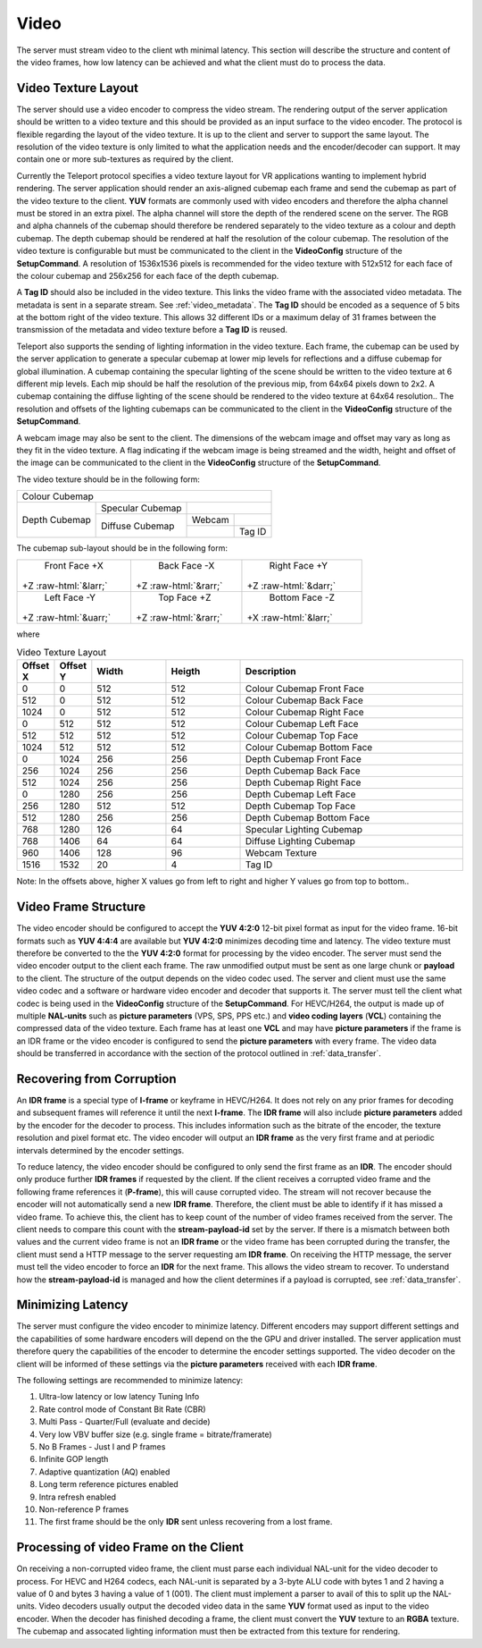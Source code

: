 .. _video:

#####
Video
#####


The server must stream video to the client wth minimal latency. 
This section will describe the structure and content of the video frames, how low latency can be achieved and what the client must do to process the data.


Video Texture Layout
^^^^^^^^^^^^^^^^^^^^
The server should use a video encoder to compress the video stream. 
The rendering output of the server application should be written to a video texture and this should be provided as an input surface to the video encoder.
The protocol is flexible regarding the layout of the video texture. It is up to the client and server to support the same layout.
The resolution of the video texture is only limited to what the application needs and the encoder/decoder can support. 
It may contain one or more sub-textures as required by the client. 

Currently the Teleport protocol specifies a video texture layout for VR applications wanting to implement hybrid rendering.
The server application should render an axis-aligned cubemap each frame and send the cubemap as part of the video texture to the client.
**YUV** formats are commonly used with video encoders and therefore the alpha channel must be stored in an extra pixel.
The alpha channel will store the depth of the rendered scene on the server.
The RGB and alpha channels of the cubemap should therefore be rendered separately to the video texture as a colour and depth cubemap.
The depth cubemap should be rendered at half the resolution of the colour cubemap.
The resolution of the video texture is configurable but must be communicated to the client in the **VideoConfig** structure of the **SetupCommand**.
A resolution of 1536x1536 pixels is recommended for the video texture with 512x512 for each face of the colour cubemap and 256x256 for each face of the depth cubemap. 

A **Tag ID** should also be included in the video texture. This links the video frame with the associated video metadata.
The metadata is sent in a separate stream. See :ref:`video_metadata`.
The **Tag ID** should be encoded as a sequence of 5 bits at the bottom right of the video texture. 
This allows 32 different IDs or a maximum delay of 31 frames between the transmission of the metadata and video texture before a **Tag ID** is reused. 

Teleport also supports the sending of lighting information in the video texture.
Each frame, the cubemap can be used by the server application to generate a specular cubemap at lower mip levels for reflections and a diffuse cubemap for global illumination.
A cubemap containing the specular lighting of the scene should be written to the video texture at 6 different mip levels.
Each mip should be half the resolution of the previous mip, from 64x64 pixels down to 2x2.
A cubemap containing the diffuse lighting of the scene should be rendered to the video texture at 64x64 resolution..
The resolution and offsets of the lighting cubemaps can be communicated to the client in the **VideoConfig** structure of the **SetupCommand**.


A webcam image may also be sent to the client. The dimensions of the webcam image and offset may vary as long as they fit in the video texture.
A flag indicating if the webcam image is being streamed and the width, height and offset of the image can be communicated to the client in the **VideoConfig** structure of the **SetupCommand**.

The video texture should be in the following form:

+-----------------------------------------------------------------------+
|                                                                       |
|                                                                       |
|                                                                       |
|                                                                       |
|                                                                       |
|                                                                       |
|                            Colour Cubemap                             |
|                                                                       |
|                                                                       |
|                                                                       |
|                                                                       |
|                                                                       |
|                                                                       |
+-----------------------------------+------------------+----------------+
|                                   |                  |                |
|                                   | Specular Cubemap |                |
|                                   |                  |                |
|           Depth Cubemap           +------------------+--------+-------+
|                                   |                  | Webcam |       |
|                                   | Diffuse Cubemap  +--------+-------+
|                                   |                  |        |Tag ID |
+-----------------------------------+------------------+--------+-------+


.. role:: red
.. role:: grn
.. role:: blu
.. role:: cyn
.. role:: mag
.. role:: yel

.. role::  raw-html(raw)
    :format: html

The cubemap sub-layout should be in the following form:

+-----------------------+-----------------------+-----------------------+
|                       |                       |                       |
|      Front Face       |      Back Face        |       Right Face      |
|      :red:`+X`        |      :cyn:`-X`        |       :grn:`+Y`       |
| +Z :raw-html:`&larr;` | +Z :raw-html:`&rarr;` | +Z :raw-html:`&darr;` |
|                       |                       |                       |
+-----------------------+-----------------------+-----------------------+
|                       |                       |                       |
|      Left Face        |      Top Face         |      Bottom Face      |
|      :mag:`-Y`        |      :blu:`+Z`        |      :yel:`-Z`        |
| +Z :raw-html:`&uarr;` | +Z :raw-html:`&rarr;` | +X :raw-html:`&larr;` |
|                       |                       |                       |
+-----------------------+-----------------------+-----------------------+


where

.. list-table:: Video Texture Layout
   :widths: 5 5 10 10 30
   :header-rows: 1

   * - Offset X
     - Offset Y
     - Width
     - Heigth
     - Description
   * - 0
     - 0
     - 512
     - 512
     - Colour Cubemap Front Face
   * - 512
     - 0
     - 512
     - 512
     - Colour Cubemap Back Face
   * - 1024
     - 0
     - 512
     - 512
     - Colour Cubemap Right Face
   * - 0
     - 512
     - 512
     - 512
     - Colour Cubemap Left Face
   * - 512
     - 512
     - 512
     - 512
     - Colour Cubemap Top Face
   * - 1024
     - 512
     - 512
     - 512
     - Colour Cubemap Bottom Face
   * - 0
     - 1024
     - 256
     - 256
     - Depth Cubemap Front Face
   * - 256
     - 1024
     - 256
     - 256
     - Depth Cubemap Back Face
   * - 512
     - 1024
     - 256
     - 256
     - Depth Cubemap Right Face
   * - 0
     - 1280
     - 256
     - 256
     - Depth Cubemap Left Face
   * - 256
     - 1280
     - 512
     - 512
     - Depth Cubemap Top Face
   * - 512
     - 1280
     - 256
     - 256
     - Depth Cubemap Bottom Face
   * - 768
     - 1280
     - 126
     - 64
     - Specular Lighting Cubemap
   * - 768
     - 1406
     - 64
     - 64
     - Diffuse Lighting Cubemap
   * - 960
     - 1406
     - 128
     - 96
     - Webcam Texture
   * - 1516
     - 1532
     - 20
     - 4
     - Tag ID

Note: In the offsets above, higher X values go from left to right and higher Y values go from top to bottom.. 




Video Frame Structure
^^^^^^^^^^^^^^^^^^^^^
The video encoder should be configured to accept the **YUV 4:2:0** 12-bit pixel format as input for the video frame.
16-bit formats such as **YUV 4:4:4** are available but **YUV 4:2:0** minimizes decoding time and latency.
The video texture must therefore be converted to the the **YUV 4:2:0** format for processing by the video encoder.
The server must send the video encoder output to the client each frame.
The raw unmodified output must be sent as one large chunk or **payload** to the client.
The structure of the output depends on the video codec used. The server and client must use the same video codec and a software or hardware video encoder and decoder that supports it.
The server must tell the client what codec is being used in the **VideoConfig** structure of the **SetupCommand**. 
For HEVC/H264, the output is made up of multiple **NAL-units** such as **picture parameters** (VPS, SPS, PPS etc.) and **video coding layers** (**VCL**) containing the compressed data of the video texture.
Each frame has at least one **VCL** and may have **picture parameters** if the frame is an IDR frame or the video encoder is configured to send the **picture parameters** with every frame.
The video data should be transferred in accordance with the section of the protocol outlined in :ref:`data_transfer`.


Recovering from Corruption
^^^^^^^^^^^^^^^^^^^^^^^^^^
An **IDR frame** is a special type of **I-frame** or keyframe in HEVC/H264. 
It does not rely on any prior frames for decoding and subsequent frames will reference it until the next **I-frame**. 
The **IDR frame** will also include **picture parameters** added by the encoder for the decoder to process. 
This includes information such as the bitrate of the encoder, the texture resolution and pixel format etc. 
The video encoder will output an **IDR frame** as the very first frame and at periodic intervals determined by the encoder settings. 

To reduce latency, the video encoder should be configured to only send the first frame as an **IDR**. 
The encoder should only produce further **IDR frames** if requested by the client.
If the client receives a corrupted video frame and the following frame references it (**P-frame**), this will cause corrupted video. 
The stream will not recover because the encoder will not automatically send a new **IDR frame**. 
Therefore, the client must be able to identify if it has missed a video frame. 
To achieve this, the client has to keep count of the number of video frames received from the server. 
The client needs to compare this count with the **stream-payload-id** set by the server. 
If there is a mismatch between both values and the current video frame is not an **IDR frame** or the video frame has been corrupted during the transfer, the client must send a HTTP message to the server requesting am **IDR frame**. 
On receiving the HTTP message, the server must tell the video encoder to force an **IDR** for the next frame.
This allows the video stream to recover.
To understand how the **stream-payload-id** is managed and how the client determines if a payload is corrupted, see :ref:`data_transfer`.


Minimizing Latency
^^^^^^^^^^^^^^^^^^
The server must configure the video encoder to minimize latency. 
Different encoders may support different settings and the capabilities of some hardware encoders will depend on the the GPU and driver installed.
The server application must therefore query the capabilities of the encoder to determine the encoder settings supported.
The video decoder on the client will be informed of these settings via the **picture parameters** received with each **IDR frame**.

The following settings are recommended to minimize latency:

1. Ultra-low latency or low latency Tuning Info
2. Rate control mode of Constant Bit Rate (CBR)
3. Multi Pass - Quarter/Full (evaluate and decide)
4. Very low VBV buffer size (e.g. single frame = bitrate/framerate)
5. No B Frames - Just I and P frames
6. Infinite GOP length
7. Adaptive quantization (AQ) enabled
8. Long term reference pictures enabled
9. Intra refresh enabled
10. Non-reference P frames
11. The first frame should be the only **IDR** sent unless recovering from a lost frame.



Processing of video Frame on the Client
^^^^^^^^^^^^^^^^^^^^^^^^^^^^^^^^^^^^^^^
On receiving a non-corrupted video frame, the client must parse each individual NAL-unit for the video decoder to process.
For HEVC and H264 codecs, each NAL-unit is separated by a 3-byte ALU code with bytes 1 and 2 having a value of 0 and bytes 3 having a value of 1 (001). 
The client must implement a parser to avail of this to split up the NAL-units.
Video decoders usually output the decoded video data in the same **YUV** format used as input to the video encoder.    
When the decoder has finished decoding a frame, the client must convert the **YUV** texture to an **RGBA** texture.
The cubemap and assocated lighting information must then be extracted from this texture for rendering.


